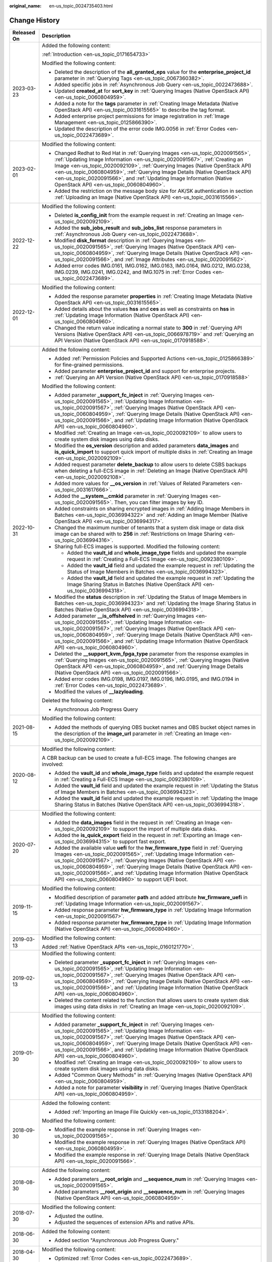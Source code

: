 :original_name: en-us_topic_0024735403.html

.. _en-us_topic_0024735403:

Change History
==============

+-----------------------------------+-------------------------------------------------------------------------------------------------------------------------------------------------------------------------------------------------------------------------------------------------------------------------------------------------------------------------------------------------------------------------------------------------------------------------------------------------------------+
| Released On                       | Description                                                                                                                                                                                                                                                                                                                                                                                                                                                 |
+===================================+=============================================================================================================================================================================================================================================================================================================================================================================================================================================================+
| 2023-03-23                        | Added the following content:                                                                                                                                                                                                                                                                                                                                                                                                                                |
|                                   |                                                                                                                                                                                                                                                                                                                                                                                                                                                             |
|                                   | :ref:`Introduction <en-us_topic_0171654733>`                                                                                                                                                                                                                                                                                                                                                                                                                |
|                                   |                                                                                                                                                                                                                                                                                                                                                                                                                                                             |
|                                   | Modified the following content:                                                                                                                                                                                                                                                                                                                                                                                                                             |
|                                   |                                                                                                                                                                                                                                                                                                                                                                                                                                                             |
|                                   | -  Deleted the description of the **all_granted_eps** value for the **enterprise_project_id** parameter in :ref:`Querying Tags <en-us_topic_0067360382>`.                                                                                                                                                                                                                                                                                                   |
|                                   | -  Added specific jobs in :ref:`Asynchronous Job Query <en-us_topic_0022473688>`.                                                                                                                                                                                                                                                                                                                                                                           |
|                                   | -  Updated **created_at** for **sort_key** in :ref:`Querying Images (Native OpenStack API) <en-us_topic_0060804959>`.                                                                                                                                                                                                                                                                                                                                       |
|                                   | -  Added a note for the **tags** parameter in :ref:`Creating Image Metadata (Native OpenStack API) <en-us_topic_0031615565>` to describe the tag format.                                                                                                                                                                                                                                                                                                    |
|                                   | -  Added enterprise project permissions for image registration in :ref:`Image Management <en-us_topic_0125866390>`.                                                                                                                                                                                                                                                                                                                                         |
|                                   | -  Updated the description of the error code IMG.0056 in :ref:`Error Codes <en-us_topic_0022473689>`.                                                                                                                                                                                                                                                                                                                                                       |
+-----------------------------------+-------------------------------------------------------------------------------------------------------------------------------------------------------------------------------------------------------------------------------------------------------------------------------------------------------------------------------------------------------------------------------------------------------------------------------------------------------------+
| 2023-02-01                        | Modified the following content:                                                                                                                                                                                                                                                                                                                                                                                                                             |
|                                   |                                                                                                                                                                                                                                                                                                                                                                                                                                                             |
|                                   | -  Changed Redhat to Red Hat in :ref:`Querying Images <en-us_topic_0020091565>`, :ref:`Updating Image Information <en-us_topic_0020091567>`, :ref:`Creating an Image <en-us_topic_0020092109>`, :ref:`Querying Images (Native OpenStack API) <en-us_topic_0060804959>`, :ref:`Querying Image Details (Native OpenStack API) <en-us_topic_0020091566>`, and :ref:`Updating Image Information (Native OpenStack API) <en-us_topic_0060804960>`.               |
|                                   | -  Added the restriction on the message body size for AK/SK authentication in section :ref:`Uploading an Image (Native OpenStack API) <en-us_topic_0031615566>`.                                                                                                                                                                                                                                                                                            |
+-----------------------------------+-------------------------------------------------------------------------------------------------------------------------------------------------------------------------------------------------------------------------------------------------------------------------------------------------------------------------------------------------------------------------------------------------------------------------------------------------------------+
| 2022-12-22                        | Modified the following content:                                                                                                                                                                                                                                                                                                                                                                                                                             |
|                                   |                                                                                                                                                                                                                                                                                                                                                                                                                                                             |
|                                   | -  Deleted **is_config_init** from the example request in :ref:`Creating an Image <en-us_topic_0020092109>`.                                                                                                                                                                                                                                                                                                                                                |
|                                   | -  Added the **sub_jobs_result** and **sub_jobs_list** response parameters in :ref:`Asynchronous Job Query <en-us_topic_0022473688>`.                                                                                                                                                                                                                                                                                                                       |
|                                   | -  Modified **disk_format** description in :ref:`Querying Images <en-us_topic_0020091565>`, :ref:`Querying Images (Native OpenStack API) <en-us_topic_0060804959>`, :ref:`Querying Image Details (Native OpenStack API) <en-us_topic_0020091566>`, and :ref:`Image Attributes <en-us_topic_0020091562>`.                                                                                                                                                    |
|                                   | -  Added error codes IMG.0161, IMG.0162, IMG.0163, IMG.0164, IMG.0212, IMG.0238, IMG.0239, IMG.0241, IMG.0242, and IMG.1075 in :ref:`Error Codes <en-us_topic_0022473689>`.                                                                                                                                                                                                                                                                                 |
+-----------------------------------+-------------------------------------------------------------------------------------------------------------------------------------------------------------------------------------------------------------------------------------------------------------------------------------------------------------------------------------------------------------------------------------------------------------------------------------------------------------+
| 2022-12-01                        | Modified the following content:                                                                                                                                                                                                                                                                                                                                                                                                                             |
|                                   |                                                                                                                                                                                                                                                                                                                                                                                                                                                             |
|                                   | -  Added the response parameter **properties** in :ref:`Creating Image Metadata (Native OpenStack API) <en-us_topic_0031615565>`.                                                                                                                                                                                                                                                                                                                           |
|                                   | -  Added details about the values **hss** and **ces** as well as constraints on **hss** in :ref:`Updating Image Information (Native OpenStack API) <en-us_topic_0060804960>`.                                                                                                                                                                                                                                                                               |
|                                   | -  Changed the return value indicating a normal state to **300** in :ref:`Querying API Versions (Native OpenStack API) <en-us_topic_0066978719>` and :ref:`Querying an API Version (Native OpenStack API) <en-us_topic_0170918588>`.                                                                                                                                                                                                                        |
+-----------------------------------+-------------------------------------------------------------------------------------------------------------------------------------------------------------------------------------------------------------------------------------------------------------------------------------------------------------------------------------------------------------------------------------------------------------------------------------------------------------+
| 2022-10-31                        | Added the following content:                                                                                                                                                                                                                                                                                                                                                                                                                                |
|                                   |                                                                                                                                                                                                                                                                                                                                                                                                                                                             |
|                                   | -  Added :ref:`Permission Policies and Supported Actions <en-us_topic_0125866389>` for fine-grained permissions.                                                                                                                                                                                                                                                                                                                                            |
|                                   | -  Added parameter **enterprise_project_id** and support for enterprise projects.                                                                                                                                                                                                                                                                                                                                                                           |
|                                   | -  :ref:`Querying an API Version (Native OpenStack API) <en-us_topic_0170918588>`                                                                                                                                                                                                                                                                                                                                                                           |
|                                   |                                                                                                                                                                                                                                                                                                                                                                                                                                                             |
|                                   | Modified the following content:                                                                                                                                                                                                                                                                                                                                                                                                                             |
|                                   |                                                                                                                                                                                                                                                                                                                                                                                                                                                             |
|                                   | -  Added parameter **\_support_fc_inject** in :ref:`Querying Images <en-us_topic_0020091565>`, :ref:`Updating Image Information <en-us_topic_0020091567>`, :ref:`Querying Images (Native OpenStack API) <en-us_topic_0060804959>`, :ref:`Querying Image Details (Native OpenStack API) <en-us_topic_0020091566>`, and :ref:`Updating Image Information (Native OpenStack API) <en-us_topic_0060804960>`.                                                    |
|                                   | -  Modified :ref:`Creating an Image <en-us_topic_0020092109>` to allow users to create system disk images using data disks.                                                                                                                                                                                                                                                                                                                                 |
|                                   | -  Modified the **os_version** description and added parameters **data_images** and **is_quick_import** to support quick import of multiple disks in :ref:`Creating an Image <en-us_topic_0020092109>`.                                                                                                                                                                                                                                                     |
|                                   | -  Added request parameter **delete_backup** to allow users to delete CSBS backups when deleting a full-ECS image in :ref:`Deleting an Image (Native OpenStack API) <en-us_topic_0020092108>`.                                                                                                                                                                                                                                                              |
|                                   | -  Added more values for **\__os_version** in :ref:`Values of Related Parameters <en-us_topic_0031617666>`.                                                                                                                                                                                                                                                                                                                                                 |
|                                   | -  Added the **\__system__cmkid** parameter in :ref:`Querying Images <en-us_topic_0020091565>`. Then, you can filter images by key ID.                                                                                                                                                                                                                                                                                                                      |
|                                   |                                                                                                                                                                                                                                                                                                                                                                                                                                                             |
|                                   | -  Added constraints on sharing encrypted images in :ref:`Adding Image Members in Batches <en-us_topic_0036994322>` and :ref:`Adding an Image Member (Native OpenStack API) <en-us_topic_0036994317>`.                                                                                                                                                                                                                                                      |
|                                   | -  Changed the maximum number of tenants that a system disk image or data disk image can be shared with to **256** in :ref:`Restrictions on Image Sharing <en-us_topic_0036994316>`.                                                                                                                                                                                                                                                                        |
|                                   | -  Sharing full-ECS images is supported. Modified the following content:                                                                                                                                                                                                                                                                                                                                                                                    |
|                                   |                                                                                                                                                                                                                                                                                                                                                                                                                                                             |
|                                   |    -  Added the **vault_id** and **whole_image_type** fields and updated the example request in :ref:`Creating a Full-ECS Image <en-us_topic_0092380109>`.                                                                                                                                                                                                                                                                                                  |
|                                   |    -  Added the **vault_id** field and updated the example request in :ref:`Updating the Status of Image Members in Batches <en-us_topic_0036994323>`.                                                                                                                                                                                                                                                                                                      |
|                                   |    -  Added the **vault_id** field and updated the example request in :ref:`Updating the Image Sharing Status in Batches (Native OpenStack API) <en-us_topic_0036994318>`.                                                                                                                                                                                                                                                                                  |
|                                   |                                                                                                                                                                                                                                                                                                                                                                                                                                                             |
|                                   | -  Modified the **status** description in :ref:`Updating the Status of Image Members in Batches <en-us_topic_0036994323>` and :ref:`Updating the Image Sharing Status in Batches (Native OpenStack API) <en-us_topic_0036994318>`.                                                                                                                                                                                                                          |
|                                   | -  Added parameter **\__is_offshelved** in :ref:`Querying Images <en-us_topic_0020091565>`, :ref:`Updating Image Information <en-us_topic_0020091567>`, :ref:`Querying Images (Native OpenStack API) <en-us_topic_0060804959>`, :ref:`Querying Image Details (Native OpenStack API) <en-us_topic_0020091566>`, and :ref:`Updating Image Information (Native OpenStack API) <en-us_topic_0060804960>`.                                                       |
|                                   | -  Deleted the **\__support_kvm_fpga_type** parameter from the response examples in :ref:`Querying Images <en-us_topic_0020091565>`, :ref:`Querying Images (Native OpenStack API) <en-us_topic_0060804959>`, and :ref:`Querying Image Details (Native OpenStack API) <en-us_topic_0020091566>`.                                                                                                                                                             |
|                                   | -  Added error codes IMG.0198, IMG.0197, IMG.0196, IMG.0195, and IMG.0194 in :ref:`Error Codes <en-us_topic_0022473689>`.                                                                                                                                                                                                                                                                                                                                   |
|                                   | -  Modified the values of **\__lazyloading**.                                                                                                                                                                                                                                                                                                                                                                                                               |
|                                   |                                                                                                                                                                                                                                                                                                                                                                                                                                                             |
|                                   | Deleted the following content:                                                                                                                                                                                                                                                                                                                                                                                                                              |
|                                   |                                                                                                                                                                                                                                                                                                                                                                                                                                                             |
|                                   | -  Asynchronous Job Progress Query                                                                                                                                                                                                                                                                                                                                                                                                                          |
+-----------------------------------+-------------------------------------------------------------------------------------------------------------------------------------------------------------------------------------------------------------------------------------------------------------------------------------------------------------------------------------------------------------------------------------------------------------------------------------------------------------+
| 2021-08-15                        | Modified the following content:                                                                                                                                                                                                                                                                                                                                                                                                                             |
|                                   |                                                                                                                                                                                                                                                                                                                                                                                                                                                             |
|                                   | -  Added the methods of querying OBS bucket names and OBS bucket object names in the description of the **image_url** parameter in :ref:`Creating an Image <en-us_topic_0020092109>`.                                                                                                                                                                                                                                                                       |
+-----------------------------------+-------------------------------------------------------------------------------------------------------------------------------------------------------------------------------------------------------------------------------------------------------------------------------------------------------------------------------------------------------------------------------------------------------------------------------------------------------------+
| 2020-08-12                        | Modified the following content:                                                                                                                                                                                                                                                                                                                                                                                                                             |
|                                   |                                                                                                                                                                                                                                                                                                                                                                                                                                                             |
|                                   | A CBR backup can be used to create a full-ECS image. The following changes are involved:                                                                                                                                                                                                                                                                                                                                                                    |
|                                   |                                                                                                                                                                                                                                                                                                                                                                                                                                                             |
|                                   | -  Added the **vault_id** and **whole_image_type** fields and updated the example request in :ref:`Creating a Full-ECS Image <en-us_topic_0092380109>`.                                                                                                                                                                                                                                                                                                     |
|                                   | -  Added the **vault_id** field and updated the example request in :ref:`Updating the Status of Image Members in Batches <en-us_topic_0036994323>`.                                                                                                                                                                                                                                                                                                         |
|                                   | -  Added the **vault_id** field and updated the example request in :ref:`Updating the Image Sharing Status in Batches (Native OpenStack API) <en-us_topic_0036994318>`.                                                                                                                                                                                                                                                                                     |
+-----------------------------------+-------------------------------------------------------------------------------------------------------------------------------------------------------------------------------------------------------------------------------------------------------------------------------------------------------------------------------------------------------------------------------------------------------------------------------------------------------------+
| 2020-07-20                        | Modified the following content:                                                                                                                                                                                                                                                                                                                                                                                                                             |
|                                   |                                                                                                                                                                                                                                                                                                                                                                                                                                                             |
|                                   | -  Added the **data_images** field in the request in :ref:`Creating an Image <en-us_topic_0020092109>` to support the import of multiple data disks.                                                                                                                                                                                                                                                                                                        |
|                                   | -  Added the **is_quick_export** field in the request in :ref:`Exporting an Image <en-us_topic_0036994315>` to support fast export.                                                                                                                                                                                                                                                                                                                         |
|                                   | -  Added the available value **uefi** for the **hw_firmware_type** field in :ref:`Querying Images <en-us_topic_0020091565>`, :ref:`Updating Image Information <en-us_topic_0020091567>`, :ref:`Querying Images (Native OpenStack API) <en-us_topic_0060804959>`, :ref:`Querying Image Details (Native OpenStack API) <en-us_topic_0020091566>`, and :ref:`Updating Image Information (Native OpenStack API) <en-us_topic_0060804960>` to support UEFI boot. |
+-----------------------------------+-------------------------------------------------------------------------------------------------------------------------------------------------------------------------------------------------------------------------------------------------------------------------------------------------------------------------------------------------------------------------------------------------------------------------------------------------------------+
| 2019-11-15                        | Modified the following content:                                                                                                                                                                                                                                                                                                                                                                                                                             |
|                                   |                                                                                                                                                                                                                                                                                                                                                                                                                                                             |
|                                   | -  Modified description of parameter **path** and added attribute **hw_firmware_uefi** in :ref:`Updating Image Information <en-us_topic_0020091567>`.                                                                                                                                                                                                                                                                                                       |
|                                   | -  Added response parameter **hw_firmware_type** in :ref:`Updating Image Information <en-us_topic_0020091567>`.                                                                                                                                                                                                                                                                                                                                             |
|                                   | -  Added response parameter **hw_firmware_type** in :ref:`Updating Image Information (Native OpenStack API) <en-us_topic_0060804960>`.                                                                                                                                                                                                                                                                                                                      |
+-----------------------------------+-------------------------------------------------------------------------------------------------------------------------------------------------------------------------------------------------------------------------------------------------------------------------------------------------------------------------------------------------------------------------------------------------------------------------------------------------------------+
| 2019-03-13                        | Modified the following content:                                                                                                                                                                                                                                                                                                                                                                                                                             |
|                                   |                                                                                                                                                                                                                                                                                                                                                                                                                                                             |
|                                   | Added :ref:`Native OpenStack APIs <en-us_topic_0160121770>`.                                                                                                                                                                                                                                                                                                                                                                                                |
+-----------------------------------+-------------------------------------------------------------------------------------------------------------------------------------------------------------------------------------------------------------------------------------------------------------------------------------------------------------------------------------------------------------------------------------------------------------------------------------------------------------+
| 2019-02-13                        | Modified the following content:                                                                                                                                                                                                                                                                                                                                                                                                                             |
|                                   |                                                                                                                                                                                                                                                                                                                                                                                                                                                             |
|                                   | -  Deleted parameter **\_support_fc_inject** in :ref:`Querying Images <en-us_topic_0020091565>`, :ref:`Updating Image Information <en-us_topic_0020091567>`, :ref:`Querying Images (Native OpenStack API) <en-us_topic_0060804959>`, :ref:`Querying Image Details (Native OpenStack API) <en-us_topic_0020091566>`, and :ref:`Updating Image Information (Native OpenStack API) <en-us_topic_0060804960>`.                                                  |
|                                   | -  Deleted the content related to the function that allows users to create system disk images using data disks in :ref:`Creating an Image <en-us_topic_0020092109>`.                                                                                                                                                                                                                                                                                        |
+-----------------------------------+-------------------------------------------------------------------------------------------------------------------------------------------------------------------------------------------------------------------------------------------------------------------------------------------------------------------------------------------------------------------------------------------------------------------------------------------------------------+
| 2019-01-30                        | Modified the following content:                                                                                                                                                                                                                                                                                                                                                                                                                             |
|                                   |                                                                                                                                                                                                                                                                                                                                                                                                                                                             |
|                                   | -  Added parameter **\_support_fc_inject** in :ref:`Querying Images <en-us_topic_0020091565>`, :ref:`Updating Image Information <en-us_topic_0020091567>`, :ref:`Querying Images (Native OpenStack API) <en-us_topic_0060804959>`, :ref:`Querying Image Details (Native OpenStack API) <en-us_topic_0020091566>`, and :ref:`Updating Image Information (Native OpenStack API) <en-us_topic_0060804960>`.                                                    |
|                                   | -  Modified :ref:`Creating an Image <en-us_topic_0020092109>` to allow users to create system disk images using data disks.                                                                                                                                                                                                                                                                                                                                 |
|                                   | -  Added "Common Query Methods" in :ref:`Querying Images (Native OpenStack API) <en-us_topic_0060804959>`.                                                                                                                                                                                                                                                                                                                                                  |
|                                   | -  Added a note for parameter **visibility** in :ref:`Querying Images (Native OpenStack API) <en-us_topic_0060804959>`.                                                                                                                                                                                                                                                                                                                                     |
+-----------------------------------+-------------------------------------------------------------------------------------------------------------------------------------------------------------------------------------------------------------------------------------------------------------------------------------------------------------------------------------------------------------------------------------------------------------------------------------------------------------+
| 2018-09-30                        | Added the following content:                                                                                                                                                                                                                                                                                                                                                                                                                                |
|                                   |                                                                                                                                                                                                                                                                                                                                                                                                                                                             |
|                                   | -  Added :ref:`Importing an Image File Quickly <en-us_topic_0133188204>`.                                                                                                                                                                                                                                                                                                                                                                                   |
|                                   |                                                                                                                                                                                                                                                                                                                                                                                                                                                             |
|                                   | Modified the following content:                                                                                                                                                                                                                                                                                                                                                                                                                             |
|                                   |                                                                                                                                                                                                                                                                                                                                                                                                                                                             |
|                                   | -  Modified the example response in :ref:`Querying Images <en-us_topic_0020091565>`.                                                                                                                                                                                                                                                                                                                                                                        |
|                                   | -  Modified the example response in :ref:`Querying Images (Native OpenStack API) <en-us_topic_0060804959>`.                                                                                                                                                                                                                                                                                                                                                 |
|                                   | -  Modified the example response in :ref:`Querying Image Details (Native OpenStack API) <en-us_topic_0020091566>`.                                                                                                                                                                                                                                                                                                                                          |
+-----------------------------------+-------------------------------------------------------------------------------------------------------------------------------------------------------------------------------------------------------------------------------------------------------------------------------------------------------------------------------------------------------------------------------------------------------------------------------------------------------------+
| 2018-08-30                        | Added the following content:                                                                                                                                                                                                                                                                                                                                                                                                                                |
|                                   |                                                                                                                                                                                                                                                                                                                                                                                                                                                             |
|                                   | -  Added parameters **\__root_origin** and **\__sequence_num** in :ref:`Querying Images <en-us_topic_0020091565>`.                                                                                                                                                                                                                                                                                                                                          |
|                                   | -  Added parameters **\__root_origin** and **\__sequence_num** in :ref:`Querying Images (Native OpenStack API) <en-us_topic_0060804959>`.                                                                                                                                                                                                                                                                                                                   |
+-----------------------------------+-------------------------------------------------------------------------------------------------------------------------------------------------------------------------------------------------------------------------------------------------------------------------------------------------------------------------------------------------------------------------------------------------------------------------------------------------------------+
| 2018-07-30                        | Modified the following content:                                                                                                                                                                                                                                                                                                                                                                                                                             |
|                                   |                                                                                                                                                                                                                                                                                                                                                                                                                                                             |
|                                   | -  Adjusted the outline.                                                                                                                                                                                                                                                                                                                                                                                                                                    |
|                                   | -  Adjusted the sequences of extension APIs and native APIs.                                                                                                                                                                                                                                                                                                                                                                                                |
+-----------------------------------+-------------------------------------------------------------------------------------------------------------------------------------------------------------------------------------------------------------------------------------------------------------------------------------------------------------------------------------------------------------------------------------------------------------------------------------------------------------+
| 2018-06-30                        | Added the following content:                                                                                                                                                                                                                                                                                                                                                                                                                                |
|                                   |                                                                                                                                                                                                                                                                                                                                                                                                                                                             |
|                                   | -  Added section "Asynchronous Job Progress Query."                                                                                                                                                                                                                                                                                                                                                                                                         |
+-----------------------------------+-------------------------------------------------------------------------------------------------------------------------------------------------------------------------------------------------------------------------------------------------------------------------------------------------------------------------------------------------------------------------------------------------------------------------------------------------------------+
| 2018-04-30                        | Modified the following content:                                                                                                                                                                                                                                                                                                                                                                                                                             |
|                                   |                                                                                                                                                                                                                                                                                                                                                                                                                                                             |
|                                   | -  Optimized :ref:`Error Codes <en-us_topic_0022473689>`.                                                                                                                                                                                                                                                                                                                                                                                                   |
+-----------------------------------+-------------------------------------------------------------------------------------------------------------------------------------------------------------------------------------------------------------------------------------------------------------------------------------------------------------------------------------------------------------------------------------------------------------------------------------------------------------+
| 2018-03-30                        | Added the following content:                                                                                                                                                                                                                                                                                                                                                                                                                                |
|                                   |                                                                                                                                                                                                                                                                                                                                                                                                                                                             |
|                                   | -  Added :ref:`Querying Images by Tag <en-us_topic_0102682861>`.                                                                                                                                                                                                                                                                                                                                                                                            |
|                                   | -  Added :ref:`Adding or Deleting Image Tags in Batches <en-us_topic_0102682862>`.                                                                                                                                                                                                                                                                                                                                                                          |
|                                   | -  Added :ref:`Adding an Image Tag <en-us_topic_0102682863>`.                                                                                                                                                                                                                                                                                                                                                                                               |
|                                   | -  Added :ref:`Deleting an Image Tag <en-us_topic_0102682864>`.                                                                                                                                                                                                                                                                                                                                                                                             |
|                                   | -  Added :ref:`Querying Tags of an Image <en-us_topic_0102682865>`.                                                                                                                                                                                                                                                                                                                                                                                         |
|                                   | -  Added :ref:`Querying All Image Tags <en-us_topic_0102682866>`.                                                                                                                                                                                                                                                                                                                                                                                           |
+-----------------------------------+-------------------------------------------------------------------------------------------------------------------------------------------------------------------------------------------------------------------------------------------------------------------------------------------------------------------------------------------------------------------------------------------------------------------------------------------------------------+
| 2018-01-30                        | Added the following content:                                                                                                                                                                                                                                                                                                                                                                                                                                |
|                                   |                                                                                                                                                                                                                                                                                                                                                                                                                                                             |
|                                   | -  Added :ref:`Querying the Image Quota <en-us_topic_0093967372>`.                                                                                                                                                                                                                                                                                                                                                                                          |
|                                   | -  Added parameter description in :ref:`Querying Images (Native OpenStack API) <en-us_topic_0060804959>`.                                                                                                                                                                                                                                                                                                                                                   |
|                                   | -  Provided an address for downloading the sample code package in "Sample Code."                                                                                                                                                                                                                                                                                                                                                                            |
+-----------------------------------+-------------------------------------------------------------------------------------------------------------------------------------------------------------------------------------------------------------------------------------------------------------------------------------------------------------------------------------------------------------------------------------------------------------------------------------------------------------+
| 2017-12-30                        | Added the following content:                                                                                                                                                                                                                                                                                                                                                                                                                                |
|                                   |                                                                                                                                                                                                                                                                                                                                                                                                                                                             |
|                                   | -  Supported the upload of images in VHDX format.                                                                                                                                                                                                                                                                                                                                                                                                           |
+-----------------------------------+-------------------------------------------------------------------------------------------------------------------------------------------------------------------------------------------------------------------------------------------------------------------------------------------------------------------------------------------------------------------------------------------------------------------------------------------------------------+
| 2017-11-30                        | Added the following content:                                                                                                                                                                                                                                                                                                                                                                                                                                |
|                                   |                                                                                                                                                                                                                                                                                                                                                                                                                                                             |
|                                   | -  Added :ref:`Creating a Data Disk Image Using an External Image File <en-us_topic_0083905788>`.                                                                                                                                                                                                                                                                                                                                                           |
+-----------------------------------+-------------------------------------------------------------------------------------------------------------------------------------------------------------------------------------------------------------------------------------------------------------------------------------------------------------------------------------------------------------------------------------------------------------------------------------------------------------+
| 2017-10-30                        | Modified the following content:                                                                                                                                                                                                                                                                                                                                                                                                                             |
|                                   |                                                                                                                                                                                                                                                                                                                                                                                                                                                             |
|                                   | -  Changed the maximum value of **min_disk** to **1024**.                                                                                                                                                                                                                                                                                                                                                                                                   |
+-----------------------------------+-------------------------------------------------------------------------------------------------------------------------------------------------------------------------------------------------------------------------------------------------------------------------------------------------------------------------------------------------------------------------------------------------------------------------------------------------------------+
| 2017-09-30                        | Added the following content:                                                                                                                                                                                                                                                                                                                                                                                                                                |
|                                   |                                                                                                                                                                                                                                                                                                                                                                                                                                                             |
|                                   | -  Supported the upload of images in RAW format.                                                                                                                                                                                                                                                                                                                                                                                                            |
|                                   |                                                                                                                                                                                                                                                                                                                                                                                                                                                             |
|                                   | Modified the following content:                                                                                                                                                                                                                                                                                                                                                                                                                             |
|                                   |                                                                                                                                                                                                                                                                                                                                                                                                                                                             |
|                                   | -  Modified the example request in :ref:`Querying API Versions (Native OpenStack API) <en-us_topic_0066978719>`.                                                                                                                                                                                                                                                                                                                                            |
+-----------------------------------+-------------------------------------------------------------------------------------------------------------------------------------------------------------------------------------------------------------------------------------------------------------------------------------------------------------------------------------------------------------------------------------------------------------------------------------------------------------+
| 2017-08-30                        | Added the following content:                                                                                                                                                                                                                                                                                                                                                                                                                                |
|                                   |                                                                                                                                                                                                                                                                                                                                                                                                                                                             |
|                                   | -  Supported image creation from a BMS.                                                                                                                                                                                                                                                                                                                                                                                                                     |
+-----------------------------------+-------------------------------------------------------------------------------------------------------------------------------------------------------------------------------------------------------------------------------------------------------------------------------------------------------------------------------------------------------------------------------------------------------------------------------------------------------------+
| 2017-07-29                        | Added the following content:                                                                                                                                                                                                                                                                                                                                                                                                                                |
|                                   |                                                                                                                                                                                                                                                                                                                                                                                                                                                             |
|                                   | -  Added sections :ref:`Querying API Versions (Native OpenStack API) <en-us_topic_0066978719>` to :ref:`Deleting an Image (Native OpenStack API v1.1 - Abandoned and Not Recommended) <en-us_topic_0066978722>`.                                                                                                                                                                                                                                            |
|                                   | -  Added sections :ref:`Adding or Modifying a Tag <en-us_topic_0067360381>` to :ref:`Querying Tags <en-us_topic_0067360382>`.                                                                                                                                                                                                                                                                                                                               |
|                                   | -  Added the image tag to :ref:`Creating an Image <en-us_topic_0020092109>`.                                                                                                                                                                                                                                                                                                                                                                                |
+-----------------------------------+-------------------------------------------------------------------------------------------------------------------------------------------------------------------------------------------------------------------------------------------------------------------------------------------------------------------------------------------------------------------------------------------------------------------------------------------------------------+
| 2017-06-30                        | Modified the following content:                                                                                                                                                                                                                                                                                                                                                                                                                             |
|                                   |                                                                                                                                                                                                                                                                                                                                                                                                                                                             |
|                                   | -  Updated the URI format in :ref:`Querying Images <en-us_topic_0020091565>`.                                                                                                                                                                                                                                                                                                                                                                               |
+-----------------------------------+-------------------------------------------------------------------------------------------------------------------------------------------------------------------------------------------------------------------------------------------------------------------------------------------------------------------------------------------------------------------------------------------------------------------------------------------------------------+
| 2017-05-30                        | Added the following content:                                                                                                                                                                                                                                                                                                                                                                                                                                |
|                                   |                                                                                                                                                                                                                                                                                                                                                                                                                                                             |
|                                   | -  Added :ref:`Querying Images (Native OpenStack API) <en-us_topic_0060804959>`.                                                                                                                                                                                                                                                                                                                                                                            |
|                                   | -  Added :ref:`Updating Image Information (Native OpenStack API) <en-us_topic_0060804960>`.                                                                                                                                                                                                                                                                                                                                                                 |
+-----------------------------------+-------------------------------------------------------------------------------------------------------------------------------------------------------------------------------------------------------------------------------------------------------------------------------------------------------------------------------------------------------------------------------------------------------------------------------------------------------------+
| 2017-03-30                        | Modified the following content:                                                                                                                                                                                                                                                                                                                                                                                                                             |
|                                   |                                                                                                                                                                                                                                                                                                                                                                                                                                                             |
|                                   | -  Updated the values of **\__os_version** and image types.                                                                                                                                                                                                                                                                                                                                                                                                 |
+-----------------------------------+-------------------------------------------------------------------------------------------------------------------------------------------------------------------------------------------------------------------------------------------------------------------------------------------------------------------------------------------------------------------------------------------------------------------------------------------------------------+
| 2017-02-28                        | Added the following content:                                                                                                                                                                                                                                                                                                                                                                                                                                |
|                                   |                                                                                                                                                                                                                                                                                                                                                                                                                                                             |
|                                   | -  Added sections :ref:`Querying the Image Member Schema (Native OpenStack API) <en-us_topic_0049147876>`, :ref:`Querying the Image Member List Schema (Native OpenStack API) <en-us_topic_0049147877>`, and :ref:`Replicating an Image Within a Region <en-us_topic_0049147856>`.                                                                                                                                                                          |
|                                   |                                                                                                                                                                                                                                                                                                                                                                                                                                                             |
|                                   | Modified the following content:                                                                                                                                                                                                                                                                                                                                                                                                                             |
|                                   |                                                                                                                                                                                                                                                                                                                                                                                                                                                             |
|                                   | -  Updated the values of **\__os_version**.                                                                                                                                                                                                                                                                                                                                                                                                                 |
+-----------------------------------+-------------------------------------------------------------------------------------------------------------------------------------------------------------------------------------------------------------------------------------------------------------------------------------------------------------------------------------------------------------------------------------------------------------------------------------------------------------+
| 2017-02-08                        | Modified the following content:                                                                                                                                                                                                                                                                                                                                                                                                                             |
|                                   |                                                                                                                                                                                                                                                                                                                                                                                                                                                             |
|                                   | -  Updated the values of **\__os_version**.                                                                                                                                                                                                                                                                                                                                                                                                                 |
+-----------------------------------+-------------------------------------------------------------------------------------------------------------------------------------------------------------------------------------------------------------------------------------------------------------------------------------------------------------------------------------------------------------------------------------------------------------------------------------------------------------+
| 2017-01-20                        | Added the following content:                                                                                                                                                                                                                                                                                                                                                                                                                                |
|                                   |                                                                                                                                                                                                                                                                                                                                                                                                                                                             |
|                                   | -  Added support for image encryption and parameter **cmk_id** during image creation using an external image file in :ref:`Creating an Image <en-us_topic_0020092109>`.                                                                                                                                                                                                                                                                                     |
|                                   |                                                                                                                                                                                                                                                                                                                                                                                                                                                             |
|                                   | Modified the following content:                                                                                                                                                                                                                                                                                                                                                                                                                             |
|                                   |                                                                                                                                                                                                                                                                                                                                                                                                                                                             |
|                                   | -  Updated URI parameter description and response parameters in :ref:`Querying Images <en-us_topic_0020091565>`, and response parameters in sections :ref:`Querying Image Details (Native OpenStack API) <en-us_topic_0020091566>` and :ref:`Updating Image Information <en-us_topic_0020091567>`.                                                                                                                                                          |
+-----------------------------------+-------------------------------------------------------------------------------------------------------------------------------------------------------------------------------------------------------------------------------------------------------------------------------------------------------------------------------------------------------------------------------------------------------------------------------------------------------------+
| 2016-11-24                        | Added the following content:                                                                                                                                                                                                                                                                                                                                                                                                                                |
|                                   |                                                                                                                                                                                                                                                                                                                                                                                                                                                             |
|                                   | -  Added the Anti-DDoS and KMS services in "Regions and Endpoints."                                                                                                                                                                                                                                                                                                                                                                                         |
|                                   | -  Supported the upload of image files in format of QCOW2, VMDK, VHD, and ZVHD.                                                                                                                                                                                                                                                                                                                                                                             |
|                                   | -  Added the **file_format** parameter in :ref:`Exporting an Image <en-us_topic_0036994315>`.                                                                                                                                                                                                                                                                                                                                                               |
|                                   |                                                                                                                                                                                                                                                                                                                                                                                                                                                             |
|                                   | Modified the following content:                                                                                                                                                                                                                                                                                                                                                                                                                             |
|                                   |                                                                                                                                                                                                                                                                                                                                                                                                                                                             |
|                                   | -  Modified the operation for generating the AK and SK.                                                                                                                                                                                                                                                                                                                                                                                                     |
|                                   | -  Optimized descriptions about parameters **min_disk**, **min_ram**, **status**, **created_at**, and **updated_at** in multiple sections.                                                                                                                                                                                                                                                                                                                  |
+-----------------------------------+-------------------------------------------------------------------------------------------------------------------------------------------------------------------------------------------------------------------------------------------------------------------------------------------------------------------------------------------------------------------------------------------------------------------------------------------------------------+
| 2016-10-29                        | Added the following content:                                                                                                                                                                                                                                                                                                                                                                                                                                |
|                                   |                                                                                                                                                                                                                                                                                                                                                                                                                                                             |
|                                   | -  Added the **\__is_config_init** response parameter in :ref:`Querying Images (Native OpenStack API) <en-us_topic_0060804959>`.                                                                                                                                                                                                                                                                                                                            |
|                                   | -  Added the **\__is_config_init** response parameter in :ref:`Querying Image Details (Native OpenStack API) <en-us_topic_0020091566>`.                                                                                                                                                                                                                                                                                                                     |
|                                   | -  Added the **\__is_config_init** response parameter in :ref:`Updating Image Information (Native OpenStack API) <en-us_topic_0060804960>`.                                                                                                                                                                                                                                                                                                                 |
|                                   | -  Added parameter **is_config_init** to the request body in :ref:`Creating an Image <en-us_topic_0020092109>`. This parameter is mandatory when an image file uploaded to the OBS bucket is used to create an image.                                                                                                                                                                                                                                       |
+-----------------------------------+-------------------------------------------------------------------------------------------------------------------------------------------------------------------------------------------------------------------------------------------------------------------------------------------------------------------------------------------------------------------------------------------------------------------------------------------------------------+
| 2016-09-30                        | Modified the following content:                                                                                                                                                                                                                                                                                                                                                                                                                             |
|                                   |                                                                                                                                                                                                                                                                                                                                                                                                                                                             |
|                                   | -  Modified the URI parameters in :ref:`Querying Images (Native OpenStack API) <en-us_topic_0060804959>`.                                                                                                                                                                                                                                                                                                                                                   |
|                                   | -  Modified response parameters in :ref:`Querying Image Details (Native OpenStack API) <en-us_topic_0020091566>`.                                                                                                                                                                                                                                                                                                                                           |
|                                   | -  Modified response parameters in :ref:`Updating Image Information (Native OpenStack API) <en-us_topic_0060804960>`.                                                                                                                                                                                                                                                                                                                                       |
|                                   | -  Updated the values of **\__os_version**.                                                                                                                                                                                                                                                                                                                                                                                                                 |
+-----------------------------------+-------------------------------------------------------------------------------------------------------------------------------------------------------------------------------------------------------------------------------------------------------------------------------------------------------------------------------------------------------------------------------------------------------------------------------------------------------------+
| 2016-09-18                        | Added the following content:                                                                                                                                                                                                                                                                                                                                                                                                                                |
|                                   |                                                                                                                                                                                                                                                                                                                                                                                                                                                             |
|                                   | -  Added "Registering an Image File as a Private Image".                                                                                                                                                                                                                                                                                                                                                                                                    |
|                                   | -  Added "Exporting an Image".                                                                                                                                                                                                                                                                                                                                                                                                                              |
|                                   | -  Added "Sharing an Image".                                                                                                                                                                                                                                                                                                                                                                                                                                |
|                                   |                                                                                                                                                                                                                                                                                                                                                                                                                                                             |
|                                   | Modified the following content:                                                                                                                                                                                                                                                                                                                                                                                                                             |
|                                   |                                                                                                                                                                                                                                                                                                                                                                                                                                                             |
|                                   | -  Modified the function description and example request in "Uploading an Image".                                                                                                                                                                                                                                                                                                                                                                           |
+-----------------------------------+-------------------------------------------------------------------------------------------------------------------------------------------------------------------------------------------------------------------------------------------------------------------------------------------------------------------------------------------------------------------------------------------------------------------------------------------------------------+
| 2016-08-25                        | Added the following content:                                                                                                                                                                                                                                                                                                                                                                                                                                |
|                                   |                                                                                                                                                                                                                                                                                                                                                                                                                                                             |
|                                   | -  Added the Cloud Container Engine (CCE), Relational Database Service (RDS), and Domain Name Service (DNS) services in "Regions and Endpoints."                                                                                                                                                                                                                                                                                                            |
+-----------------------------------+-------------------------------------------------------------------------------------------------------------------------------------------------------------------------------------------------------------------------------------------------------------------------------------------------------------------------------------------------------------------------------------------------------------------------------------------------------------+
| 2016-06-16                        | Added the following content:                                                                                                                                                                                                                                                                                                                                                                                                                                |
|                                   |                                                                                                                                                                                                                                                                                                                                                                                                                                                             |
|                                   | -  Added :ref:`Creating Image Metadata (Native OpenStack API) <en-us_topic_0031615565>`.                                                                                                                                                                                                                                                                                                                                                                    |
|                                   | -  Added "Uploading an Image".                                                                                                                                                                                                                                                                                                                                                                                                                              |
+-----------------------------------+-------------------------------------------------------------------------------------------------------------------------------------------------------------------------------------------------------------------------------------------------------------------------------------------------------------------------------------------------------------------------------------------------------------------------------------------------------------+
| 2016-04-14                        | Modified the following content:                                                                                                                                                                                                                                                                                                                                                                                                                             |
|                                   |                                                                                                                                                                                                                                                                                                                                                                                                                                                             |
|                                   | -  Modified the URL parameter description in "Service Usage".                                                                                                                                                                                                                                                                                                                                                                                               |
|                                   | -  Modified the procedure for making API calls for token authentication.                                                                                                                                                                                                                                                                                                                                                                                    |
|                                   | -  Added the Identity and Access Management (IAM) service in **Regions and Endpoints**.                                                                                                                                                                                                                                                                                                                                                                     |
+-----------------------------------+-------------------------------------------------------------------------------------------------------------------------------------------------------------------------------------------------------------------------------------------------------------------------------------------------------------------------------------------------------------------------------------------------------------------------------------------------------------+
| 2016-03-09                        | This issue is the first official release.                                                                                                                                                                                                                                                                                                                                                                                                                   |
+-----------------------------------+-------------------------------------------------------------------------------------------------------------------------------------------------------------------------------------------------------------------------------------------------------------------------------------------------------------------------------------------------------------------------------------------------------------------------------------------------------------+
